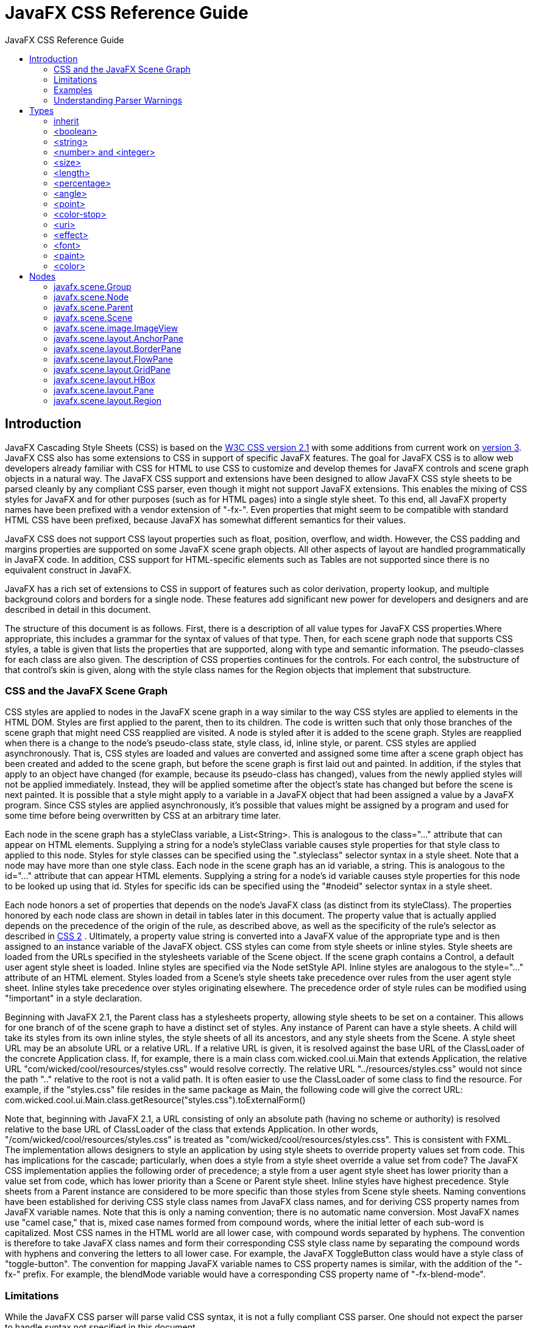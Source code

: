 = JavaFX CSS Reference Guide
:toc: left
:toc-title: JavaFX CSS Reference Guide 
:toclevels: 2
:imagesdir: images
:stylesdir: stylesheets
:source-highlighter: highlightjs
:icons: font
:sectlink:

== Introduction

JavaFX Cascading Style Sheets (CSS) is based on the http://www.w3.org/TR/CSS21[W3C CSS version 2.1^] with some additions from current work on http://www.w3.org/Style/CSS/current-work[version 3^]. JavaFX CSS also has some extensions to CSS in support of specific JavaFX features. The goal for JavaFX CSS is to allow web developers already familiar with CSS for HTML to use CSS to customize and develop themes for JavaFX controls and scene graph objects in a natural way. The JavaFX CSS support and extensions have been designed to allow JavaFX CSS style sheets to be parsed cleanly by any compliant CSS parser, even though it might not support JavaFX extensions. This enables the mixing of CSS styles for JavaFX and for other purposes (such as for HTML pages) into a single style sheet. To this end, all JavaFX property names have been prefixed with a vendor extension of "-fx-". Even properties that might seem to be compatible with standard HTML CSS have been prefixed, because JavaFX has somewhat different semantics for their values.

JavaFX CSS does not support CSS layout properties such as float, position, overflow, and width. However, the CSS padding and margins properties are supported on some JavaFX scene graph objects. All other aspects of layout are handled programmatically in JavaFX code. In addition, CSS support for HTML-specific elements such as Tables are not supported since there is no equivalent construct in JavaFX.

JavaFX has a rich set of extensions to CSS in support of features such as color derivation, property lookup, and multiple background colors and borders for a single node. These features add significant new power for developers and designers and are described in detail in this document.

The structure of this document is as follows. First, there is a description of all value types for JavaFX CSS properties.Where appropriate, this includes a grammar for the syntax of values of that type. Then, for each scene graph node that supports CSS styles, a table is given that lists the properties that are supported, along with type and semantic information. The pseudo-classes for each class are also given. The description of CSS properties continues for the controls. For each control, the substructure of that control's skin is given, along with the style class names for the Region objects that implement that substructure.

=== CSS and the JavaFX Scene Graph

CSS styles are applied to nodes in the JavaFX scene graph in a way similar to the way CSS styles are applied to elements in the HTML DOM. Styles are first applied to the parent, then to its children. The code is written such that only those branches of the scene graph that might need CSS reapplied are visited. A node is styled after it is added to the scene graph. Styles are reapplied when there is a change to the node's pseudo-class state, style class, id, inline style, or parent. 
CSS styles are applied asynchronously. That is, CSS styles are loaded and values are converted and assigned some time after a scene graph object has been created and added to the scene graph, but before the scene graph is first laid out and painted. In addition, if the styles that apply to an object have changed (for example, because its pseudo-class has changed), values from the newly applied styles will not be applied immediately. Instead, they will be applied sometime after the object's state has changed but before the scene is next painted. It is possible that a style might apply to a variable in a JavaFX object that had been assigned a value by a JavaFX program. Since CSS styles are applied asynchronously, it's possible that values might be assigned by a program and used for some time before being overwritten by CSS at an arbitrary time later.

Each node in the scene graph has a styleClass variable, a List<String>. This is analogous to the class="..." attribute that can appear on HTML elements. Supplying a string for a node's styleClass variable causes style properties for that style class to applied to this node. Styles for style classes can be specified using the ".styleclass" selector syntax in a style sheet. Note that a node may have more than one style class.
Each node in the scene graph has an id variable, a string. This is analogous to the id="..." attribute that can appear HTML elements. Supplying a string for a node's id variable causes style properties for this node to be looked up using that id. Styles for specific ids can be specified using the "#nodeid" selector syntax in a style sheet.

Each node honors a set of properties that depends on the node's JavaFX class (as distinct from its styleClass). The properties honored by each node class are shown in detail in tables later in this document. The property value that is actually applied depends on the precedence of the origin of the rule, as described above, as well as the specificity of the rule's selector as described in http://www.w3.org/TR/CSS21[CSS 2^] . Ultimately, a property value string is converted into a JavaFX value of the appropriate type and is then assigned to an instance variable of the JavaFX object. 
CSS styles can come from style sheets or inline styles. Style sheets are loaded from the URLs specified in the stylesheets variable of the Scene object. If the scene graph contains a Control, a default user agent style sheet is loaded. Inline styles are specified via the Node setStyle API. Inline styles are analogous to the style="..." attribute of an HTML element. Styles loaded from a Scene's style sheets take precedence over rules from the user agent style sheet. Inline styles take  precedence over styles originating elsewhere. The precedence order of style rules can be modified using "!important" in a style declaration. 

Beginning with JavaFX 2.1, the Parent class has a stylesheets property, allowing style sheets to be set on a container. This allows for one branch of of the scene graph to have a distinct set of styles. Any instance of Parent can have a style sheets. A child will take its styles from its own inline styles, the style sheets of all its ancestors, and any style sheets from the Scene. 
A style sheet URL may be an absolute URL or a relative URL. If a relative URL is given, it is resolved against the base URL of the ClassLoader of the concrete Application class. If, for example, there is a main class com.wicked.cool.ui.Main that extends Application, the relative URL "com/wicked/cool/resources/styles.css" would resolve correctly. The relative URL "../resources/styles.css" would not since the path ".." relative to the root is not a valid path. It is often easier to use the ClassLoader of some class to find the resource. For example, if the "styles.css" file resides in the same package as Main, the following code will give the correct URL: com.wicked.cool.ui.Main.class.getResource("styles.css").toExternalForm()

Note that, beginning with JavaFX 2.1, a URL consisting of only an absolute path (having no scheme or authority) is resolved relative to the base URL of ClassLoader of the class that extends Application. In other words, "/com/wicked/cool/resources/styles.css" is treated as "com/wicked/cool/resources/styles.css". This is consistent with FXML. 
The implementation allows designers to style an application by using style sheets to override property values set from code. This has implications for the cascade; particularly, when does a style from a style sheet override a value set from code? The JavaFX CSS implementation applies the following order of precedence; a style from a user agent style sheet has lower priority than a value set from code, which has lower priority than a Scene or Parent style sheet. Inline styles have highest precedence. Style sheets from a Parent instance are considered to be more specific than those styles from Scene style sheets.
Naming conventions have been established for deriving CSS style class names from JavaFX class names, and for deriving CSS property names from JavaFX variable names. Note that this is only a naming convention; there is no automatic name conversion. Most JavaFX names use "camel case," that is, mixed case names formed from compound words, where the initial letter of each sub-word is capitalized. Most CSS names in the HTML world are all lower case, with compound words separated by hyphens. The convention is therefore to take JavaFX class names and form their corresponding CSS style class name by separating the compound words with hyphens and convering the letters to all lower case. For example, the JavaFX ToggleButton class would have a style class of "toggle-button". The convention for mapping JavaFX variable names to CSS property names is similar, with the addition of the "-fx-" prefix. For example, the blendMode variable would have a corresponding CSS property name of "-fx-blend-mode".

=== Limitations

While the JavaFX CSS parser will parse valid CSS syntax, it is not a fully compliant CSS parser. One should not expect the parser to handle syntax not specified in this document.

* `@`-keyword statements are ignored.

* The `:first-child` and `:lang` pseudo-classes are not supported. The `:first-line`, `:first-letter`, `:after`, and `:before` pseudo-elements are not supported.

* The `:active` and `:focus` dynamic pseudo-classes are not supported. However, Nodes do support the `:pressed` and `:focused` pseudo-classes, which are similar.

* The `:link` and `:visited` pseudo-classes are not supported in general. However, Hyperlink objects can be styled, and they support the `:visited` pseudo-class.

* JavaFX CSS does not support comma-separated series of font family names in the `-fx-font-family` property. The optional line height parameter when specifying fonts is not supported. There is no equivalent for the `font-variant` property.

* JavaFX CSS uses the HSB color model instead of the HSL color model.

* It is possible to use the JavaFX class name as a type selector, however, such use is not recommended. For example, it is possible to specify styles for a ToggleButton using the syntax "ToggleButton { ... }". Such usage is not recommended because the name used to match the type selector is the actual concrete class name used in the JavaFX program. This class name can change in the case of subclassing. If the application were to subclass the ToggleButton class, these styles would no longer apply.

* At this time, the programming interfaces necessary for a class to declare support for CSS properties, to convert and load these values from CSS style sheets into object variables, and to declare and notify changes to an object's pseudo-classes, are considered internal interfaces and are not accessible directly to applications.

* If a property of a node is initialized by calling the set method of the property, the CSS implementation will see this as a user set value and the value will not be overwritten by a style from a user agent style sheet. 

Inheritance

CSS also provides for certain properties to be inherited by default, or to be inherited if the property value is `inherit`. If a value is inherited, it is inherited from the computed value of the element's parent in the document tree. In JavaFX, inheritance is similar, except that instead of elements in the document tree, inheritance occurs from parent nodes in the scene graph.

The following properties inherit by default. Any property can be made to inherit by giving it the value `inherit`.

[format="csv", options="header", float="left" cols="^3,3,^5,10"]
|===
Class,Property,"CSS Property",Initial Value
`javafx.scene.Node`,`cursor`,`-fx-cursor`,`javafx.scene.Cursor.DEFAULT`
`javafx.scene.text.Text`,`textAlignment`,`-fx-text-alignment`,`javafx.scene.text.TextAlignment.LEFT`
`javafx.scene.text.Font`,`font`,`-fx-font`,`Font.DEFAULT (12px system)`
|===
	

Within the hierarchy of JavaFX classes (for example, Rectangle is a subclass of Shape, which in turn is a subclass of Node), the CSS properties of an ancestor are also CSS properties of the descendant. This means that a subclass will respond to the same set of properties as its ancestor classes, and to additional properties it defines itself. So, a Shape supports all the properties of Node plus several more, and Rectangle supports all the properties of Shape plus a couple more. However, because using a JavaFX class name as a type selector is an exact match, providing style declarations for a Shape will not cause a Rectangle to use those values (unless the .css value for the Rectangle's property is "inherit").

=== Examples

Consider the following simple JavaFX application:

[source,java]
----
Scene scene = new Scene(new Group()); 
scene.getStylesheets().add(“test.css”); 
Rectangle rect = new Rectangle(100,100); 
rect.setLayoutX(50); 
rect.setLayoutY(50); 
rect.getStyleClass().add("my-rect"); 
((Group)scene.getRoot()).getChildren().add(rect);
----

Without any styles, this will display a plain black rectangle. If test.css contains the following:

[source,css]
----
.my-rect { -fx-fill: red; }
----

the rectangle will be red instead of black:

image::cssexample1.png[CSS Example 1]

If test.css contains the following:

[source,css]
----
.my-rect {
    -fx-fill: yellow;
    -fx-stroke: green;
    -fx-stroke-width: 5;
    -fx-stroke-dash-array: 12 2 4 2;
    -fx-stroke-dash-offset: 6;
    -fx-stroke-line-cap: butt;
}
----

the result will be a yellow rectangle with a nicely dashed green border:

image::cssexample2.png[]

=== Understanding Parser Warnings

When the JavaFX CSS parser encounters a syntax error, a warning message is emitted which conveys as much information as is available to help resolve the error. For example

----
WARNING: com.sun.javafx.css.parser.CSSParser declaration Expected '<percent>' while parsing '-fx-background-color' at ?[1,49]
----

The cryptic `?[1,49]` pertains to the location of the error. The format of the location string is
`<url>[line, position]`

If the error is found while parsing a file, the file URL will be given. If the error is from an inline style (as in the example above), the URL is given as a question mark. The line and position give an offset into the file or string where the token begins. Please note that the line and position may not be accurate in releases prior to JavaFX 2.2.
Applications needing to detect errors from the parser can add a listener to the errors property of com.sun.javafx.css.StyleManager. This is not public API and is subject to change. 


== Types

=== inherit

Each property has a type, which determines what kind of value and the syntax for specifying those values. In addition, each property may have a specified value of 'inherit', which means that, for a given node, the property takes the same computed value as the property for the node's parent. The 'inherit' value can be used on properties that are not normally inherited.

If the `inherit` value is set on the root element, the property is assigned its initial value.

=== <boolean>

Boolean values can either have the string value of `true` or `false`, the values are case insensitive as all CSS is case insensitive.

=== <string>

Strings can either be written with double quotes or with single quotes. Double quotes cannot occur inside double quotes, unless escaped (e.g., as `'\"'` or as `'\22'`). Analogously for single quotes (e.g., `"\'"` or `"\27"`).

[source,css]
----
"this is a 'string'"
"this is a \"string\""
'this is a "string"'
'this is a \'string\''
----

A string cannot directly contain a newline. To include a newline in a string, use an escape representing the line feed character in ISO-10646 (U+000A), such as "\A" or "\00000a". This character represents the generic notion of "newline" in CSS. See the `content` property for an example.

=== <number> and <integer> 

Some value types may have integer values (denoted by `<integer>`) or real number values (denoted by `<number>`). Real numbers and integers are specified in decimal notation only. An `<integer>` consists of one or more digits "0" to "9". A `<number>` can either be an `<integer>`, or it can be zero or more digits followed by a dot (.), followed by one or more digits. Both integers and real numbers may be preceded by a "-" or "+" to indicate the sign. -0 is equivalent to 0 and is not a negative number.

----
[+|-]? [[0-9]+|[0-9]*"."[0-9]+]
----

Note that many properties that allow an integer or real number as a value actually restrict the value to some range, often to a non-negative value.

=== <size>

A size is a <<<number> and <integer>,`<number>`>> with units of <<<length>,`<length>`>> or <<<percentage>,`<percentage>`>> If units are not specified then specified the 'px' is assumed.

=== <length>

----
<number> [ px | mm | cm | in | pt | pc | em | ex ]?
----

No whitespace is allowed between the number and units if provided. Some units are relative and others absolute:

Relative::
* `px`: pixels, relative to the viewing device
* `m`: the `font-size` of the relevant font
* `ex`: the `x-height` of the relevant font

Absolute::

* `in`: inches — 1 inch is equal to 2.54 centimeters.
* `cm`: centimeters
* `mm`: millimeters
* `pt`: points — the points used by CSS 2.1 are equal to 1/72nd of an inch.
* `pc`: picas — 1 pica is equal to 12 points.

=== <percentage>

These are a percentage of some length, typically to the width or height of a node.

----
<number>[ % ]
----

=== <angle>

An angle is a <number> with one of the following units.

----
<number>[ deg | rad | grad | turn ]
----

* `deg`: angle in degrees - all other angle units are converted to degrees.
* `rad`: angle in radians
* `grad`: angle in gradians
* `turn`: angle in turns

=== <point>

A point is an {x,y} coordinate.

----
[ [ <length> <length> ] | [ <percentage> | <percentage> ] ]
----

=== <color-stop>

Stops are per W3C color-stop syntax.

----
[ <color> [ <percentage> | <length>]? ]
----

In a series of `<color-stop>`, stop distance values must all be `<percentage>` or `<length>`. Furthermore, if `<length>` values are used, then the distance value for first and last stop in the series must be specified. This restriction may be removed in a future release.

`red, white 70%, blue` is valid since the distance for red and blue is assumed to be 0% and 100%, respectively.

`red 10, white, blue 90` is valid. Because distance for red and blue is 10 and 90, respectively, the distance for white can be calculated.

`red, white 70, blue` is not valid since distance units do not agree.

`red, white, blue` is valid. The stops are distributed evenly between 0% and 100%.

=== <uri>

----
url ( [\"\']? <address> [\"\']? )
----

`<address>` can be an absolute URI, for example:

[source,css]
----
url(http://example.com)
url('http://example.com')
url("http://example.com")
or it can be relative to the location of the CSS file.
----

=== <effect>

JavaFX CSS currently supports the `DropShadow` and `InnerShadow` effects from the JavaFX platform. See the class documentation in `javafx.scene.effect` for further details about the semantics of the various effect parameters.

==== Drop Shadow

A high-level effect that renders a shadow of the given content behind the content.

[source,css]
----
dropshadow( <blur-type> , <color> , <number> , <number> , <number> , <number> )
----

----
<blur-type> = [ gaussian | one-pass-box | three-pass-box | two-pass-box ]
----

* `<color>` The shadow Color.
* `<number>` The radius of the shadow blur kernel. In the range [0.0 ... 127.0], typical value 10.
* `<number>` The spread of the shadow. The spread is the portion of the radius where the contribution of the source material will be 100%. The remaining portion of the radius will have a contribution controlled by the blur kernel. A spread of 0.0 will result in a distribution of the shadow determined entirely by the blur algorithm. A spread of 1.0 will result in a solid growth outward of the source material opacity to the limit of the radius with a very sharp cutoff to transparency at the radius. Values should be in the range [0.0 ... 1.0].
* `<number>` The shadow offset in the x direction, in pixels. 
* `<number>` The shadow offset in the y direction, in pixels.

==== Inner Shadow

A high-level effect that renders a shadow inside the edges of the given content.

[source,css]
----
innershadow( <blur-type> , <color> , <number> , <number> , <number> , <number> )
----

* `<blur-type>` = [ gaussian | one-pass-box | three-pass-box | two-pass-box ]
* `<color>` The shadow Color.
* `<number>` The radius of the shadow blur kernel. In the range [0.0 ... 127.0], typical value 10.
* `<number>` The choke of the shadow. The choke is the portion of the radius where the contribution of the source material will be 100%. The remaining portion of the radius will have a contribution controlled by the blur kernel. A choke of 0.0 will result in a distribution of the shadow determined entirely by the blur algorithm. A choke of 1.0 will result in a solid growth inward of the shadow from the edges to the limit of the radius with a very sharp cutoff to transparency inside the radius. Values should be in the range [0.0 ... 1.0].
* `<number>` The shadow offset in the x direction, in pixels. 
* `<number>` The shadow offset in the y direction, in pixels.

=== <font>

JavaFX CSS supports the ability to specify fonts using separate family, size, style, and weight properties, as well as the ability to specify a font using a single shorthand property. There are four value types related to fonts plus a shorthand property that encompasses all four properties. The font-related types are as follows.

`<font-family>` The string name of the font family. An actual font family name available on the system can be used, or one of the following generic family names can be used:

* `serif` (e.g., Times)
* `sans-serif` (e.g., Helvetica)
* `cursive` (e.g., Zapf-Chancery)
* `fantasy` (e.g., Western)
* `monospace` (e.g., Courier)

`<font-size>` The size of the font, using the `<size>` syntax.

`<font-style>`The font's style, using the following syntax:
----
[ normal | italic | oblique ]
----

`<font-weight>` The font's weight, using the following syntax:
----
[ normal | bold | bolder | lighter | 100 | 200 | 300 | 400 | 500 | 600 | 700 | 800 | 900 ]
----

`<font>` This font shorthand property can be used in place of the above properties. It uses the following syntax:
----
[[ <font-style> || <font-weight> ]? <font-size> <font-family> ]
----

==== Font Properties

Most classes that use text will support the following font properties. In some cases a similar set of properties will be supported but with a different prefix instead of `-fx-font`.

[format="csv", options="header", float="left" cols="^4,^3,3,10"]
|===
CSS Property,Values,Default,Comments
`-fx-font`,`<font>`,inherit,"shorthand property for `font-size`, `font-family`, `font-weight` and `font-style`"
`-fx-font-family`,`<font-family>`,inherit,""	 
`-fx-font-size`,`<font-size>`,inherit,""	 
`-fx-font-style`,`<font-style>`,inherit,""	 
`-fx-font-weight`,`<font-weight>`,	inherit,""
|===


=== <paint>

Paint values can either be a solid color specified in one of the color syntaxes or they can be a linear or radial gradient.

----
<color> | <linear-gradient> | <radial-gradient>
----

==== Linear Gradients `<linear-gradient>`
----
linear-gradient( [ [from <point> to <point>] | [ to <side-or-corner>], ]? [ [ repeat | reflect ], ]? <color-stop>[, <color-stop>]+) 
----

where `<side-or-corner> = [left | right] || [top | bottom]`

Linear gradient creates a gradient going though all the stop colors along the line between the `from <point>` and the `to <point>`. If the points are percentages, then they are relative to the size of the area being filled. Percentage and length sizes can not be mixed in a single gradient function.

If neither repeat nor reflect are given, then the `CycleMethod` defaults `NO_CYCLE`.
If neither `from <point> to <point>` nor `to <side-or-corner>` are given, then the gradient direction defaults to `to bottom`.
Stops are per W3C color-stop syntax and are normalized accordingly.

This example will create a gradient from top left to bottom right of the filled area with red at the top left corner and black at the bottom right.

[source,css]
----
linear-gradient(to bottom right, red, black)
----
This is equivalent to:

[source,css]
----
linear-gradient(from 0% 0% to 100% 100%, red 0%, black 100%)
----
This more complex example will create a 50px high bar at the top with a 3 color gradient with white underneath for the rest of the filled area.

[source,css]
----
linear-gradient(from 0px 0px to 0px 50px, gray, darkgray 50%, dimgray 99%, white)
----
[WARNING]
====
The following syntax for linear gradient does not conform to the CSS grammar and is deprecated in JavaFX 2.0. The JavaFX 2.0 CSS parser supports the syntax but this support may be removed in later releases.
[source,css]
----
linear (<size>, <size>) to (<size>, <size>) stops [ (<number>,<color>) ]+ [ repeat | reflect ]?
----
====

==== Radial Gradients `<radial-gradient>`

----
radial-gradient([ focus-angle <angle>, ]? [ focus-distance <percentage>, ]? [ center <point>, ]? radius [ <length> | <percentage> ] [ [ repeat | reflect ], ]? <color-stop>[, <color-stop>]+)
----

If neither repeat nor reflect are given, then the `CycleMethod` defaults `NO_CYCLE`.
Stops are per W3C color-stop syntax and are normalized accordingly.

Following are examples of the use of radial-gradient:

[source,css]
----
radial-gradient(radius 100%, red, darkgray, black)
radial-gradient(focus-angle 45deg, focus-distance 20%, center 25% 25%, radius 50%, reflect, gray, darkgray 75%, dimgray)
----

[WARNING]
====
The following syntax for radial gradient does not conform to the CSS grammar and is deprecated in JavaFX 2.0. The JavaFX 2.0 CSS parser supports the syntax but this support may be removed in later releases.

----
radial [focus-angle <number> | <number> ] ]? [ focus-distance <size> ]? [ center <size,size> ]? <size> stops [ ( <number>, <color> ) ]+ [ repeat | reflect ]?
----
====


=== <color>

----
<named-color> | <looked-up-color> | <rgb-color> | <hsb-color> | <color-function>
----

==== Named Colors `<named-color>`

CSS supports a bunch of named constant colors. Named colors can be specified with just their unquoted name for example:

[source,css]
----
.button {
    -fx-background-color: red;
}
----
The named colors that are available in CSS are: `TODO`

[cols=4]
|===
|icon:square[role="bb7a2a", size=2x] aliceblue = #f0f8ff
|icon:square[role="blue", size="2x"] antiquewhite = #faebd7
|icon:square[role="blue", size="2x"] aqua = #00ffff
|icon:square[role="blue", size="2x"] aquamarine = #7fffd4
| azure = #f0ffff	
| beige = #f5f5dc	
| bisque = #ffe4c4	
| black = #000000
| blanchedalmond = #ffebcd	
| blue = #0000ff	
| blueviolet = #8a2be2	
| brown = #a52a2a
| burlywood = #deb887	
| cadetblue = #5f9ea0	
| chartreuse = #7fff00	
| chocolate = #d2691e
| coral = #ff7f50	
| cornflowerblue = #6495ed	
| cornsilk = #fff8dc	
| crimson = #dc143c
| cyan = #00ffff	
| darkblue = #00008b	
| darkcyan = #008b8b	
| darkgoldenrod = #b8860b
| darkgray = #a9a9a9	
| darkgreen = #006400	
| darkgrey = #a9a9a9	
| darkkhaki = #bdb76b
| darkmagenta = #8b008b	
| darkolivegreen = #556b2f	
| darkorange = #ff8c00	
| darkorchid = #9932cc
| darkred = #8b0000	
| darksalmon = #e9967a	
| darkseagreen = #8fbc8f	
| darkslateblue = #483d8b
| darkslategray = #2f4f4f	
| darkslategrey = #2f4f4f	
| darkturquoise = #00ced1	
| darkviolet = #9400d3
| deeppink = #ff1493	
| deepskyblue = #00bfff	
| dimgray = #696969	
| dimgrey = #696969
| dodgerblue = #1e90ff	
| firebrick = #b22222	
| floralwhite = #fffaf0	
| forestgreen = #228b22
| fuchsia = #ff00ff	
| gainsboro = #dcdcdc	
| ghostwhite = #f8f8ff	
| gold = #ffd700
| goldenrod = #daa520	
| gray = #808080	
| green = #008000	
| greenyellow = #adff2f
| grey = #808080	
| honeydew = #f0fff07	
| hotpink = #ff69b4	
| indianred = #cd5c5c
| indigo = #4b0082	
| ivory = #fffff0	
| khaki = #f0e68c	
| lavender = #e6e6fa
| lavenderblush = #fff0f5	
| lawngreen = #7cfc00	
| lemonchiffon = #fffacd	
| lightblue = #add8e6
| lightcoral = #f08080	
| lightcyan = #e0ffff	
| lightgoldenrodyellow = #fafad2	
| lightgray = #d3d3d3
| lightgreen = #90ee90	
| lightgrey = #d3d3d3	
| lightpink = #ffb6c1	
| lightsalmon = #ffa07a
| lightseagreen = #20b2aa	
| lightskyblue = #87cefa	
| lightslategray = #778899	
| lightslategrey = #778899
| lightsteelblue = #b0c4de	
| lightyellow = #ffffe0	
| lime = #00ff00	
| limegreen = #32cd32
| linen = #faf0e6	
| magenta = #ff00ff	
| maroon = #800000	
| mediumaquamarine = #66cdaa
| mediumblue = #0000cd	
| mediumorchid = #ba55d3	
| mediumpurple = #9370db	
| mediumseagreen = #3cb371
| mediumslateblue = #7b68ee	
| mediumspringgreen = #00fa9a	
| mediumturquoise = #48d1cc	
| mediumvioletred = #c71585
| midnightblue = #191970	
| mintcream = #f5fffa	
| mistyrose = #ffe4e1	
| moccasin = #ffe4b5
| navajowhite = #ffdead	
| navy = #000080	
| oldlace = #fdf5e6	
| olive = #808000
| olivedrab = #6b8e23	
| orange = #ffa500	
| orangered = #ff4500	
| orchid = #da70d6
| palegoldenrod = #eee8aa	
| palegreen = #98fb98	
| paleturquoise = #afeeee	
| palevioletred = #db7093
| papayawhip = #ffefd5	
| peachpuff = #ffdab9	
| peru = #cd853f	
| pink = #ffc0cb
| plum = #dda0dd	
| powderblue = #b0e0e6	
| purple = #800080	
| red = #ff0000
| rosybrown = #bc8f8f	
| royalblue = #4169e1	
| saddlebrown = #8b4513	
| salmon = #fa8072
| sandybrown = #f4a460	
| seagreen = #2e8b57	
| seashell = #fff5ee	
| sienna = #a0522d
| silver = #c0c0c0	
| skyblue = #87ceeb	
| slateblue = #6a5acd	
| slategray = #708090
| slategrey = #708090	
| snow = #fffafa	
| springgreen = #00ff7f	
| steelblue = #4682b4
| tan = #d2b48c	
| teal = #008080	
| thistle = #d8bfd8	
| tomato = #ff6347
| turquoise = #40e0d0	
| violet = #ee82ee	
| wheat = #f5deb3	
| white = #ffffff
| whitesmoke = #f5f5f5	
| yellow = #ffff00	
| yellowgreen = #9acd32	
| transparent = rgba(0,0,0,0)
|===

==== Looked-up Colors `<looked-up-color>`

With looked-up colors you can refer to any other color property that is set on the current node or any of its parents. This is a very powerful feature, as it allows a generic palette of colors to be specified on the scene then used thoughout the application. If you want to change one of those palette colors you can do so at any level in the scene tree and it will affect that node and all its decendents. Looked-up colors are not looked up until they are applied, so they are live and react to any style changes that might occur, such as replacing a palette color at runtime with the "style" property on a node.

In the following example, all background color of all buttons uses the looked up color "abc".

[source,css]
----
.root { abc: #f00 }
.button { -fx-background-color: abc }
----

===== RGB Colors `<rgb-color>`

The RGB color model is used in numerical color specifications. It has a number of different supported forms.

----
#<digit><digit><digit>
| #<digit><digit><digit><digit><digit><digit>
| rgb( <integer> , <integer> , <integer> )
| rgb( <integer> %, <integer>% , <integer>% )
| rgba( <integer> , <integer> , <integer> , <number> ) 
| rgba( <integer>% , <integer>% , <integer> %, <number> )
----
These examples all specify the same color for the text fill of a Label:

[source,css]
----
.label { -fx-text-fill: #f00 } /* #rgb */
.label { -fx-text-fill: #ff0000 } /* #rrggbb */
.label { -fx-text-fill: rgb(255,0,0) }
.label { -fx-text-fill: rgb(100%, 0%, 0%) }
.label { -fx-text-fill: rgba(255,0,0,1) }
----

===== RGB Hex
 The format of an RGB value in hexadecimal notation is a ‘#’ immediately followed by either three or six hexadecimal characters. The three-digit RGB notation (#rgb) is converted into six-digit form (#rrggbb) by replicating digits, not by adding zeros. For example, #fb0 expands to #ffbb00. This ensures that white (#ffffff) can be specified with the short notation (#fff) and removes any dependencies on the color depth of the display.

===== RGB Decimal or Percent
The format of an RGB value in the functional notation is ‘rgb(’ followed by a comma-separated list of three numerical values (either three decimal integer values or three percentage values) followed by ‘)’. The integer value 255 corresponds to 100%, and to F or FF in the hexadecimal notation: rgb(255,255,255) = rgb(100%,100%,100%) = #FFF. White space characters are allowed around the numerical values.

===== RGB + Alpha
This is an extension of the RGB color model to include an ‘alpha’ value that specifies the opacity of a color. This is accomplished via a functional syntax of the form rgba(...) form that takes a fourth parameter which is the alpha value. The alpha value must be a number in the range 0.0 (representing completely transparent) and 1.0 (completely opaque). As with the rgb() function, the red, green, and blue values may be decimal integers or percentages. The following examples all specify the same color:

[source,css]
----
.label { -fx-text-fill: rgb(255,0,0) } /* integer range 0 - 255*/
.label { -fx-text-fill: rgba(255,0,0,1) /* the same, with explicit opacity of 1 */
.label { -fx-text-fill: rgb(100%,0%,0%) } /* float range 0.0% - 100.0% */
.label { -fx-text-fill: rgba(100%,0%,0%,1) } /* the same, with explicit opacity of 1 */
----

===== HSB Colors `<hsb-color>`
Colors can be specified using the HSB (sometimes called HSV) color model, as follows:

----
hsb( <number> , <number>% , <number>% ) | hsba( <number> , <number>% , <number>% , <number> )
----

The first number is hue, a number in the range 0 to 360 degrees. The second number is saturation, a percentage in the range 0% to 100%. The third number is brightness, also a percentage in the range 0% to 100%. The `hsba(...)` form takes a fourth parameter at the end which is a alpha value in the range 0.0 to 1.0, specifying completely transparent and completely opaque, respectively.

===== Color Functions `<color-function>`

JavaFX supports some color computation functions. These compute new colors from input colors at the time the color style is applied. This enables a color theme to be specified using a single base color and to have variant colors computed from that base color. There are two color functions: `derive()` and `ladder()`.
----
<derive> | <ladder>
----
====== Derive `<derive>`

----
derive( <color> , <number>% )
----

The derive function takes a color and computes a brighter or darker version of that color. The second parameter is the brightness offset, ranging from -100% to 100%. Positive percentages indicate brighter colors and negative percentages indicate darker colors. A value of -100% means completely black, 0% means no change in brightness, and 100% means completely white.

====== Ladder<ladder>

----
ladder(<color> , <color-stop> [, <color-stop>]+)
----

The ladder function interpolates between colors. The effect is as if a gradient is created using the stops provided, and then the brightness of the provided <color> is used to index a color value within that gradient. At 0% brightness, the color at the 0.0 end of the gradient is used; at 100% brightness, the color at the 1.0 end of the gradient is used; and at 50% brightness, the color at 0.5, the midway point of the gradient, is used. Note that no gradient is actually rendered. This is merely an interpolation function that results in a single color.

Stops are per http://dev.w3.org/csswg/css-images-3/#color-stop-syntax[W3C color-stop syntax^] and are normalized accordingly.

For example, you could use the following if you want the text color to be black or white depending upon the brightness of the background.

[source,css]
----
background: white;
-fx-text-fill: ladder(background, white 49%, black 50%);
----
The resulting `-fx-text-fill` value will be black, because the background (white) has a brightness of 100%, and the color at 1.0 on the gradient is black. If we were to change the background color to black or dark grey, the brightness would be less than 50%, giving an -fx-text-fill value of white.

[WARNING]
====
The following syntax for radial gradient does not conform to the CSS grammar and is deprecated in JavaFX 2.0. The JavaFX 2.0 CSS parser supports the syntax but this support may be removed in later releases.
----
ladder(<color>) stops [ ( <number> , <color> ) ]+
----
====

== Nodes 

=== javafx.scene.Group 


_Style class: empty by default_

Group extends Parent. Group does not add any addtional CSS properties.
Also has all properties of <<javafx.scene.Parent, Parent>>

=== javafx.scene.Node

_Style class: empty by default_

[format="csv", options="header", float="left" cols="^4,10,^2,^2,10"]
|===
CSS Property,Values,Default,Range,Comments
`-fx-blend-mode`,`[ add | blue | color-burn | color-dodge | darken | difference | exclusion | green | hard-light | lighten | multiply | overlay | red | screen | soft-light | src-atop | src-in | src-out | src-over ]`,`null`,"",""	 	 
`-fx-cursor`,`[ null | crosshair | default | hand | move | e-resize | h-resize | ne-resize | nw-resize | n-resize | se-resize | sw-resize | s-resize | w-resize | v-resize | text | wait ] | <url>`,`null`,"",inherits
`-fx-effect`,`<effect>`,`null`,"",""
`-fx-focus-traversable`,`<boolean>`,false,"",""
`-fx-opacity`,`<number>`,1,`[0.0 ... 1.0]`,"Opacity can be thought of conceptually as a postprocessing operation. Conceptually, after the node (including its descendants) is rendered into an RGBA offscreen image, the opacity setting specifies how to blend the offscreen rendering into the current composite rendering"
`-fx-rotate`,<number>`,	0,"","This is the angle of the rotation in degrees. Zero degrees is at 3 o'clock (directly to the right). Angle values are positive clockwise. Rotation is about the center"
`-fx-scale-x`,`<number>`,1,"","scale about the center"
`-fx-scale-y`,`<number>`,1,"","scale about the center"
`-fx-scale-z`,`<number>`,1,"","scale about the center"
`-fx-translate-x`,`<number>`,0,"",""	 	 
`-fx-translate-y`,`<number>`,0,"",""	 	 
`-fx-translate-z`,`<number>`,0,"",""	 	 
`visibility`,`[ visible | hidden | collapse | inherit ]`,visible,"","See http://www.w3.org/TR/CSS2/visufx.html#visibility[W3C visibility property^]"
|===


Pseudo-classes::
[format="csv", options="header", float="left" cols="^2,10"]
|===
"CSS Pseudo-class",Comments
`disabled`,	applies when the disabled variable is true
`focused`,	applies when the focused variable is true
`hover`,	applies when the hover variable is true
`pressed`,	applies when the pressed variable is true
`show-mnemonic`,	apples when the mnemonic affordance (typically an underscore) should be shown.
|===


=== javafx.scene.Parent

_Style class: empty by default_

Parent extends Node. Parent does not add any addtional CSS properties.
Also has all properties of <<javafx.scene.Node,Node>>

=== javafx.scene.Scene

_Style class: not applicable_

The Scene object has no settable CSS properties, nor does it have any pseudo-classes. However, the root node of the scene is assigned the style class "root" (in addition to style classes already assigned to the node). This is useful because the root node of Scene is the root container for all active scene graph nodes. Thus, it can serve as a container for properties that are inherited or looked up.

=== javafx.scene.image.ImageView

_Style class: empty by default_

[format="csv", options="header", float="left" cols="^2,^2,^2,10"]
|===
"CSS Property",Values,Default,	Comments
`-fx-image`,`<uri>`,`null`,"Relative URLs are resolved against the URL of the stylesheet."
|===
Also has all properties of <<javafx.scene.Node,Node>>


=== javafx.scene.layout.AnchorPane

_Style class: empty by default_

AnchorPane extends Pane and does not add any additional CSS properties.
Also has all properties of <<javafx.scene.layout.Pane,Pane>>

=== javafx.scene.layout.BorderPane

_Style class: empty by default_

BorderPane extends Pane and does not add any additional CSS properties.
Also has all properties of <<javafx.scene.layout.Pane,Pane>>


=== javafx.scene.layout.FlowPane

_Style class: empty by default_

[format="csv", options="header", float="left" cols="^3,10,^2,^2"]
|===
CSS Property,Values,Default,Comments
`-fx-hgap`,`<size>`,0,""
`-fx-vgap`,`<size>`,0,""	 
`-fx-alignment`,`[ top-left | top-center | top-right | center-left | center | center-right bottom-left | bottom-center | bottom-right | baseline-left | baseline-center | baseline-right ]`,`top-left`,""
`-fx-column-halignment`,`[ left | center | right ]`,`center`,""	 
`-fx-row-valignment`,`[ top | center | baseline | bottom ]`,`center`,""
`-fx-orientation`,`[ horizontal | vertical ]`,`horizontal`,""
|===
Also has all properties of <<javafx.scene.layout.Pane,Pane>>

=== javafx.scene.layout.GridPane

_Style class: empty by default_

[format="csv", options="header", float="left" cols="^3,10,^2,^2"]
|===
CSS Property,Values,Default,Comments	
`-fx-hgap`,`<size>`,0,""	 	
`-fx-vgap`,`<size>`,0,""	 	
`-fx-alignment`,`[ top-left | top-center | top-right | center-left | center | center-right bottom-left | bottom-center | bottom-right | baseline-left | baseline-center | baseline-right ]`,`top-left`,""	 	
`-fx-grid-lines-visible`,`<boolean>`,`false`,""	 	
|===
Also has all properties of <<javafx.scene.layout.Pane,Pane>>


=== javafx.scene.layout.HBox

_Style class: empty by default_

[format="csv", options="header", float="left" cols="^3,10,^2,^2"]
|===
CSS Property,Values,Default,Comments
`-fx-spacing`,`<size>,0,""
`-fx-alignment`,`[ top-left | top-center | top-right | center-left | center | center-right bottom-left | bottom-center | bottom-right | baseline-left | baseline-center | baseline-right ]`,`top-left`, ""	 
`-fx-fill-height`,`<boolean>`,`false`,""	 
|===
Also has all properties of <<javafx.scene.layout.Pane,Pane>>


=== javafx.scene.layout.Pane

_Style class: empty by default_

Pane extends Region to expose Region's children. Pane does not add any addtional CSS properties.
Also has all properties of <<javafx.scene.layout.Region,Region>>

=== javafx.scene.layout.Region

_Style class: empty by default_

A `Region` is a `Node` (extending from `Parent`) with backgrounds and borders that are styleable via CSS. A `Region` is typically a rounded rectangle, though this can be modified through CSS to be an arbitrary shape. Regions can contain other Region objects (sub-regions) or they can contain sub-controls. All Regions have the same set of CSS properties as described below.

Each `Region` consists of several layers, painted from bottom to top, in this order:

. background fills
. background images
. contents
. border strokes
. border images

The background and border mechanisms are patterned after the CSS 3 draft backgrounds and borders module. See http://www.w3.org/TR/css3-background[here^] for a detailed description.

Background fills are specified with the properties `-fx-background-color`, `-fx-background-radius` and `-fx-background-insets`. The `-fx-background-color` property is a series of one or more comma-separated `<paint>` values. The number of values in the series determines the number of background rectangles that are painted. Background rectangles are painted in the order specified using the given <paint> value. Each background rectangle can have different radii and insets. The -fx-background-radius and -fx-background-insets properties are series of comma-separated values (or sets of values). The radius and insets values used for a particular background are the found in the corresponding position in the -fx-background-radius and -fx-background-insets series. For example, suppose a series of three values is given for the -fx-background-color property. A series of three values should also be specified for the -fx-background-radius and -fx-background-insets properties. The first background will be painted using the first radius value and first insets value, the second background will be painted with the second radius value and second insets value, and so forth.

Note also that properties such as -fx-background-radius and -fx-background-insets can contain a series of values or sets of four values. A set of values is separated by whitespace, whereas the values or sets-of-values in a series are separated by commas. For -fx-background-radius, a single value indicates that the value should be used for the radius of all four corners of the background rectangle. A set of four values indicates that different radius values are to be used for the top-left, top-right, bottom-right, and bottom-left corners, in that order. Similarly, the -fx-background-insets property can also contain a series of values or sets of values. A set of four values for -fx-background-insets indicates that different insets are to be used for the top, right, bottom, and left edges of the rectangle, in that order.

Background images are specified with the properties `-fx-background-image`, `-fx-background-repeat`, -`fx-background-position` and `-fx-background-size`. The number of images in the series of -fx-background-image values determines the number of background images that are painted. The -fx-background-repeat, -fx-background-position, and -fx-background-size properties each can contain a series of values. For each item in the -fx-background-image series, the corresponding items in the -fx-background-repeat, -fx-background-position, and -fx-background-size properties are applied to that background image.

Stroked borders are specified with the properties `-fx-border-color`, `-fx-border-style`, `-fx-border-width`, -`fx-border-radius` and `-fx-border-insets`. Each property contains a series of items. The number of items in the-fx- border-color property determines the number of borders that are painted. Each border in the series is painted using information from the corresponding series item of the -fx-border-style, -fx-border-width, -fx-border-radius, and -fx-border-insets properties.

Image borders are specified with the properties `-fx-border-image-source`, `-fx-border-image-repeat`, `-fx-border-image-slice`, `-fx-border-image-width` and `-fx-border-image-insets`. Each property contains a series of items. The number of items in the -fx-border-image-source property determines the number of images that are painted. Each image in the series is painted using information from the corresponding series items of the -fx-border-image-repeat, -fx-border-image-slice, -fx-border-image-width, and -fx-border-image-insets properties.

The region's contents are a sequence of nodes, like any other container. The contents are set programmatically and cannot be set via CSS.

[format="csv", options="header", float="left" cols="^5,4,^2,10"]
|===
CSS Property,Values,Default,Comments
|===
BACKGROUND FILLS (see http://www.w3.org/TR/css3-background/#backgrounds[CSS Backgrounds and Borders Module Level 3: Backgrounds^])::
[format="csv", float="left" cols="^5,4,^2,10"]
|===
`-fx-background-color`,"`<paint> [ , <paint> ]*`",`null`,"A series of paint values separated by commas."
`-fx-background-insets`,"`<size> | <size> <size> <size> <size> [ , [ <size> | <size> <size> <size> <size>] ]*`",`null`,	
"A series of size values or sets of four size values, separated by commas. A single size value means all insets are the same. Otherwise, the four values for each inset are given in the order top, right, bottom, left. Each comma-separated value or set of values in the series applies to the corresponding background color."
`-fx-background-radius`,"`<size> | <size> <size> <size> <size> [ , [ <size> | <size> <size> <size> <size>] ]*`",`null`,	
"A series of radius values or sets of four radius values, separated by commas. A single radius value means the radius of all four corners is the same. Otherwise, the four values in the set determine the radii of the top-left, top-right, bottom-right, and bottom-left corners, in that order. Each comma-separated value or set of values in the series applies to the corresponding background color.""
|===
BACKGROUND IMAGES (see http://www.w3.org/TR/css3-background/#the-background-image[CSS Backgrounds and Borders Module Level 3: Background Image^])::
[format="csv", float="left" cols="^5,4,^2,10"]
|===
`-fx-background-image`,"`<uri> [ , <uri> ]*`",`null`,A series of image URIs separated by commas.
`-fx-background-position`,"`<bg-position>[ , <bg-position> ]*
where <bg-position> = [
    [ [ <size> | left | center | right ] [ <size> | top | center | bottom ]? ]
    | [ [ center | [ left | right ] <size>? ] || [ center | [ top | bottom ] <size>? ]
]`",`null`,"A series of <bg-position> values separated by commas. Each bg-position item in the series applies to the corresponding image in the background-image series.""
`-fx-background-repeat`,"`<repeat-style> [ , <repeat-style> ]*
where <repeat-style> = repeat-x | repeat-y | [repeat | space | round | stretch | no-repeat]{1,2}`",`null`	
"A series of <repeat-style> values separated by commas. Each repeat-style item in the series applies to the corresponding image in the background-image series.""
`-fx-background-size`,"`<bg-size> [ , <bg-size> ]*
<bg-size> = [ <size> | auto ]{1,2} | cover | contain | stretch`",`null`	
"A series of <bg-size> values separated by commas. Each bg-size item in the series applies to the corresponding image in the background-image series."
|===
STROKED BORDERS (see http://www.w3.org/TR/css3-background/#borders[CSS Backgrounds and Borders Module Level 3: Borders^])::
[format="csv", float="left" cols="^5,4,^2,10"]
|===
`-fx-border-color`,"<paint> | <paint> <paint> <paint> <paint> [ , [<paint> | <paint> <paint> <paint> <paint>] ]*",`null`	
"A series of paint values or sets of four paint values, separated by commas. For each item in the series, if a single paint value is specified, then that paint is used as the border for all sides of the region; and if a set of four paints is specified, they are used for the top, right, bottom, and left borders of the region, in that order. If the border is not rectangular, only the first paint value in the set is used.""
`-fx-border-insets`,"`<size> | <size> <size> <size> <size> [ , [ <size> | <size> <size> <size> <size>] ]*`",`null`,	
"A series of inset or sets of four inset values, separated by commas. For each item in the series, a single inset value means that all insets are the same; and if a set of four inset values is specified, they are used for the top, right, bottom, and left edges of the region, in that order. Each item in the series of insets applies to the corresponding item in the series of border colors."
`-fx-border-radius`,"`<size> | <size> <size> <size> <size> [ , [ <size> | <size> <size> <size> <size>] ]*`",`null`,	
"A series of radius or sets of four radius values, separated by commas. For each item in the series, a single radius value means that all corner radii are the same; and if a set of four radius values is specified, they are used as the radii of the top-left, top-right, bottom-right, and bottom-left corners, in that order. Each item in the series of radii applies to the corresponding item in the series of border colors."
`-fx-border-style`,"`<border-style> [ , <border-style> ]*
where <border-style> = <dash-style> [phase <number>]? [centered | inside | outside]? [line-join [miter <number> | bevel | round]]? [line-cap [square | butt | round]]?
where <dash-style> = [ none | solid | dotted | dashed | segments( <number>, <number> [, <number>]*) ]`",`null`,	
"A series of border style values, separated by commas. Each item in the series applies to the corresponding item in the series of border colors.

The segments dash-style defines a sequence representing the lengths of the dash segments. Alternate entries in the sequence represent the lengths of the opaque and transparent segments of the dashes. This corresponds to the strokeDashArray variable of Shape.

The optional phase parameter defines the point in the dashing pattern that will correspond to the beginning of the stroke. This corresponds to the strokeDashOffset variable of Shape."

`-fx-border-width`,"`<size> | <size> <size> <size> <size> [ , [ <size> | <size> <size> <size> <size>] ]*`",`null`,	
"A series of width or sets of four width values, separated by commas. For each item in the series, a single width value means that all border widths are the same; and if a set of four width values is specified, they are used for the top, right, bottom, and left border widths, in that order. If the border is not rectangular, only the first width value is used. Each item in the series of widths applies to the corresponding item in the series of border colors.""
|===
BORDER IMAGES (see http://www.w3.org/TR/css3-background/#border-images[CSS Backgrounds and Borders Module Level 3: Border Images^])
[format="csv", float="left" cols="^5,4,^2,10"]
|===

`-fx-border-image-source`,"`<uri> [ , <uri> ]*`",`null`,"A series of image URIs, separated by commas."

`-fx-border-image-insets`,"`<size> | <size> <size> <size> <size> [ , [ <size> | <size> <size> <size> <size>] ]*`",`null`,	
"A series of inset or sets of four inset values, separated by commas. For each item in the series, a single inset value means that all insets are the same; and if a set of four inset values is specified, they are used for the top, right, bottom, and left edges of the region, in that order. Each item in the series of insets applies to the corresponding image in the series of border images."

`-fx-border-image-repeat`,"`<repeat-style> [ , <repeat-style> ]*
where <repeat-style> = repeat-x | repeat-y | [repeat | space | round | no-repeat]{1,2}`",`null`,	
"A series of repeat-style values, separated by commas. Each item in the series applies to the corresponding image in the series of border images."
`-fx-border-image-slice`,	
"`[<size> | <size> <size> <size> <size> ] fill? [ , [ <size> | <size><size> <size> <size> <size> ] fill? ]*`",null,	
"A series of image slice values or sets of four values, separated by commas. Each item in the series applies to the corresponding image in the series of border images. For each item in the series, if four values are given, they specify the size of the top, right, bottom, and left slices. This effectively divides the image into nine regions: an upper left corner, a top edge, an upper right corner, a right edge, a lower right corner, a bottom edge, a lower left corner, a left edge and a middle. If one value is specified, this value is used for the slice values for all four edges. If 'fill' is present, the middle slice is preserved, otherwise it is discarded. Percentage values may be used here, in which case the values are considered proportional to the source image."
`-fx-border-image-width`,"`<size> | <size> <size> <size> <size> [ , [ <size> | <size> <size> <size> <size>] ]*`",`null`,	
"A series of width or sets of four width values, separated by commas. For each item in the series, a single width value means that all border widths are the same; and if a set of four width values is specified, they are used for the top, right, bottom, and left border widths, in that order. If the border is not rectangular, only the first width value is used. Each item in the series of widths applies to the corresponding item in the series of border images. Percentage values may be used here, in which case the values are considered proportional to the border image area."
|===
OTHER
[format="csv", float="left" cols="^5,4,^2,10"]
|===
`-fx-padding`,"`<size> | <size> <size> <size> <size>'",`null`,	
"A sets of four padding values, separated by commas. For each item in the series, a single padding value means that all padding are the same; and if a set of four padding values is specified, they are used for the top, right, bottom, and left edges of the region, in that order."

`-fx-position-shape`,`<boolean>`,`true`,"If true means the shape centered within the region's width and height, otherwise the shape is positioned at its source position. Has no effect if a shape string is not specified."
`-fx-scale-shape`,`<boolean>`,`true`,"If true means the shape is scaled to fit the size of the region, otherwise the shape is at its source size, and its position depends on the value of the position-shape property. Has no effect if a shape string is not specified."
`-fx-shape`,`<string>`,`null`,"An SVG path string. By specifying a shape here the region takes on that shape instead of a rectangle or rounded rectangle. The syntax of this path string is specified in http://www.w3.org/TR/SVG/paths.html[SVG Paths^] "
`-fx-snap-to-pixel`,`<boolean>`,`true`,"Defines whether this region rounds position/spacing and ceils size values to pixel boundaries when laying out its children."
`-fx-background-fills`,"",`null`,"This property is set by specifying -fx-background-color, optionally -fx-background-insets, and optionally -fx-background-radius. In order to set the background fill to null, specify the style "-fx-background-color: null;". There is no shorthand notation for -fx-background-fills at this time."
`-fx-background-images`,"",`null`,"This property is set by specifying -fx-background-image, optionally -fx-background-position, optionally -fx-background-repeat, and optionally -fx-background-size. There is no shorthand notation for -fx-background-images at this time."
`-fx-stroke-borders`,"",`null`,"This property is set by specifying -fx-border-color with the optional -fx-border-insets, -fx-border-radius, -fx-border-style and -fx-border-width. There is no shorthand notation for -fx-stroke-borders at this time."
`-fx-image-borders`,"",`null`,"This property set by specifying -fx-border-image-source with the optional -fx-border-image-insets, -fx-border-image-repeat, -fx-border-image-slice and -fx-border-image-width. There is no shorthand notation for -fx-image-borders at this time."
|===

Also has all properties of <<javafx.scene.Parent,Parent>>
